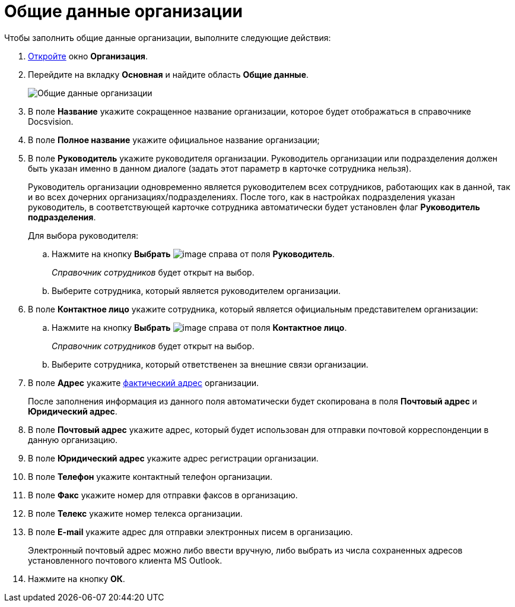 = Общие данные организации

.Чтобы заполнить общие данные организации, выполните следующие действия:
. xref:staff_Organization_add.adoc[Откройте] окно *Организация*.
. Перейдите на вкладку *Основная* и найдите область *Общие данные*.
+
image::staff_Organization_main_settings.png[Общие данные организации]
. В поле *Название* укажите сокращенное название организации, которое будет отображаться в справочнике Docsvision.
. В поле *Полное название* укажите официальное название организации;
. В поле *Руководитель* укажите руководителя организации. Руководитель организации или подразделения должен быть указан именно в данном диалоге (задать этот параметр в карточке сотрудника нельзя).
+
Руководитель организации одновременно является руководителем всех сотрудников, работающих как в данной, так и во всех дочерних организациях/подразделениях. После того, как в настройках подразделения указан руководитель, в соответствующей карточке сотрудника автоматически будет установлен флаг *Руководитель подразделения*.
+
Для выбора руководителя:
[loweralpha]
.. Нажмите на кнопку *Выбрать* image:buttons/staff_treedots.png[image] справа от поля *Руководитель*.
+
_Справочник сотрудников_ будет открыт на выбор.
.. Выберите сотрудника, который является руководителем организации.
. В поле *Контактное лицо* укажите сотрудника, который является официальным представителем организации:
[loweralpha]
.. Нажмите на кнопку *Выбрать* image:buttons/staff_treedots.png[image] справа от поля *Контактное лицо*.
+
_Справочник сотрудников_ будет открыт на выбор.
.. Выберите сотрудника, который ответственен за внешние связи организации.
. В поле *Адрес* укажите xref:staff_Address.adoc[фактический адрес] организации.
+
После заполнения информация из данного поля автоматически будет скопирована в поля *Почтовый адрес* и *Юридический адрес*.
. В поле *Почтовый адрес* укажите адрес, который будет использован для отправки почтовой корреспонденции в данную организацию.
. В поле *Юридический адрес* укажите адрес регистрации организации.
. В поле *Телефон* укажите контактный телефон организации.
. В поле *Факс* укажите номер для отправки факсов в организацию.
. В поле *Телекс* укажите номер телекса организации.
. В поле *E-mail* укажите адрес для отправки электронных писем в организацию.
+
Электронный почтовый адрес можно либо ввести вручную, либо выбрать из числа сохраненных адресов установленного почтового клиента MS Outlook.
. Нажмите на кнопку *ОК*.